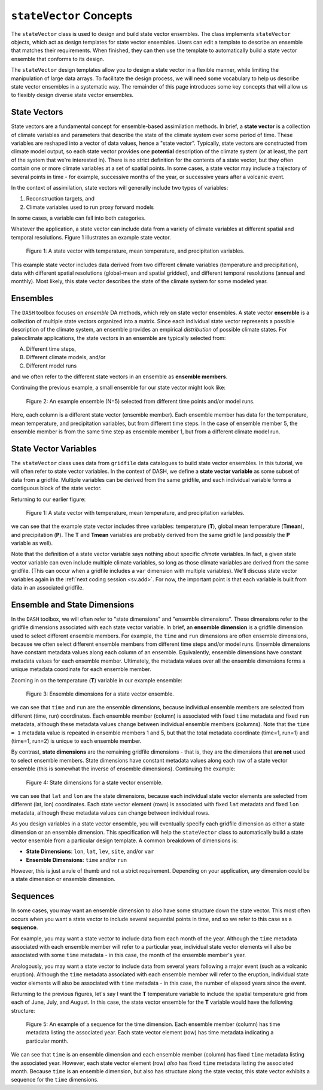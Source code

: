 ``stateVector`` Concepts
========================

The ``stateVector`` class is used to design and build state vector ensembles. The class implements ``stateVector`` objects, which act as design templates for state vector ensembles. Users can edit a template to describe an ensemble that matches their requirements. When finished, they can then use the template to automatically build a state vector ensemble that conforms to its design.

The ``stateVector`` design templates allow you to design a state vector in a flexible manner, while limiting the manipulation of large data arrays. To facilitate the design process, we will need some vocabulary to help us describe state vector ensembles in a systematic way. The remainder of this page introduces some key concepts that will allow us to flexibly design diverse state vector ensembles.



State Vectors
-------------

State vectors are a fundamental concept for ensemble-based assimilation methods. In brief, a **state vector** is a collection of climate variables and parameters that describe the state of the climate system over some period of time. These variables are reshaped into a vector of data values, hence a "state vector". Typically, state vectors are constructed from climate model output, so each state vector provides one **potential** description of the climate system (or at least, the part of the system that we're interested in). There is no strict definition for the contents of a state vector, but they often contain one or more climate variables at a set of spatial points. In some cases, a state vector may include a trajectory of several points in time - for example, successive months of the year, or successive years after a volcanic event.

In the context of assimilation, state vectors will generally include two types of variables:

1. Reconstruction targets, and
2. Climate variables used to run proxy forward models

In some cases, a variable can fall into both categories.

Whatever the application, a state vector can include data from a variety of climate variables at different spatial and temporal resolutions. Figure 1 illustrates an example state vector.

.. figure:: ../images/state-vector.svg
    :alt: A single column runs from the top of the figure to the bottom and is labeled as a state vector. The column has three colored sections. A long, light-orange section runs from the top to the center and is labeled as monthly, gridded temperature. A short, dark-orange section in the center is labeled as annual, global mean temperature. A long, blue section runs from the center to the bottom and is labeled as monthly, gridded precipitation.

    Figure 1: A state vector with temperature, mean temperature, and precipitation variables.

This example state vector includes data derived from two different climate variables (temperature and precipitation), data with different spatial resolutions (global-mean and spatial gridded), and different temporal resolutions (annual and monthly). Most likely, this state vector describes the state of the climate system for some modeled year.


Ensembles
---------

The ``DASH`` toolbox focuses on *ensemble* DA methods, which rely on state vector ensembles. A state vector **ensemble** is a collection of multiple state vectors organized into a matrix. Since each individual state vector represents a possible description of the climate system, an ensemble provides an empirical *distribution* of possible climate states. For paleoclimate applications, the state vectors in an ensemble are typically selected from:

A. Different time steps,
B. Different climate models, and/or
C. Different model runs

and we often refer to the different state vectors in an ensemble as **ensemble members**.

Continuing the previous example, a small ensemble for our state vector might look like:

.. figure:: ../images/ensemble.svg
    :alt: Five state vector columns are aligned into a matrix. The first column is labeled as Year 1, Run 1. The second is Year 5, Run 1. The third is Year 19, Run 1. The fourth is Year 27, Run 1. The fifth is Year 1, Run 2.

    Figure 2: An example ensemble (N=5) selected from different time points and/or model runs.

Here, each column is a different state vector (ensemble member). Each ensemble member has data for the temperature, mean temperature, and precipitation variables, but from different time steps. In the case of ensemble member 5, the ensemble member is from the same time step as ensemble member 1, but from a different climate model run.


.. _svv:

State Vector Variables
----------------------
The ``stateVector`` class uses data from ``gridfile`` data catalogues to build state vector ensembles. In this tutorial, we will often refer to state vector variables. In the context of DASH, we define a **state vector variable** as some subset of data from a gridfile. Multiple variables can be derived from the same gridfile, and each individual variable forms a contiguous block of the state vector.

Returning to our earlier figure:

.. figure:: ../images/state-vector.svg
    :alt: A single column runs from the top of the figure to the bottom and is labeled as a state vector. The column has three colored sections. A long, light-orange section runs from the top to the center and is labeled as monthly, gridded temperature. A short, dark-orange section in the center is labeled as annual, global mean temperature. A long, blue section runs from the center to the bottom and is labeled as monthly, gridded precipitation.

    Figure 1: A state vector with temperature, mean temperature, and precipitation variables.

we can see that the example state vector includes three variables: temperature (**T**), global mean temperature (**Tmean**), and precipitation (**P**). The **T** and **Tmean** variables are probably derived from the same gridfile (and possibly the **P** variable as well).

Note that the definition of a state vector variable says nothing about specific *climate* variables. In fact, a given state vector variable can even include multiple climate variables, so long as those climate variables are derived from the same gridfile. (This can occur when a gridfile includes a ``var`` dimension with multiple variables). We'll discuss state vector variables again in the :ref:`next coding session <sv.add>`. For now, the important point is that each variable is built from data in an associated gridfile.


Ensemble and State Dimensions
-----------------------------
In the ``DASH`` toolbox, we will often refer to "state dimensions" and "ensemble dimensions". These dimensions refer to the gridfile dimensions associated with each state vector variable. In brief, an **ensemble dimension** is a gridfile dimension used to select different ensemble members. For example, the ``time`` and ``run`` dimensions are often ensemble dimensions, because we often select different ensemble members from different time steps and/or model runs. Ensemble dimensions have constant metadata values along each column of an ensemble. Equivalently, ensemble dimensions have constant metadata values for each ensemble member. Ultimately, the metadata values over all the ensemble dimensions forms a unique metadata coordinate for each ensemble member.

Zooming in on the temperature (**T**) variable in our example ensemble:

.. figure:: ../images/ensemble-dimensions.svg
    :alt: The top of the figure is labeled as "Ensemble Dimensions". A matrix representing an ensemble is divided into 5 columns representing ensemble members. Above the matrix are metadata values for the time and run dimensions. Each column has a specific metadata value for time, and a specific metadata value for run. The lines dividing the columns indicate that each set of metadata values is fixed along each column.

    Figure 3: Ensemble dimensions for a state vector ensemble.

we can see that ``time`` and ``run`` are the ensemble dimensions, because individual ensemble members are selected from different (time, run) coordinates. Each ensemble member (column) is associated with fixed ``time`` metadata and fixed ``run`` metadata, although these metadata values change between individual ensemble members (columns). Note that the ``time = 1`` metadata value is repeated in ensemble members 1 and 5, but that the total metadata coordinate (time=1, run=1) and (time=1, run=2) is unique to each ensemble member.

.. _state-dims:

By contrast, **state dimensions** are the remaining gridfile dimensions - that is, they are the dimensions that **are not** used to select ensemble members. State dimensions have constant metadata values along each row of a state vector ensemble (this is somewhat the inverse of ensemble dimensions). Continuing the example:

.. figure:: ../images/state-dimensions.svg
    :alt: The top of the figure is labeled as "State Dimensions". A matrix representing an ensemble is divided into five rows. Along the matrix's rows are metadata values for the lat and lon dimensions. Each row has a specific metadata value for lat, and a specific metadata value for lon. The lines dividing the rows indicate that each set of metadata values is fixed along each row.

    Figure 4: State dimensions for a state vector ensemble.

we can see that ``lat`` and ``lon`` are the state dimensions, because each individual state vector elements are selected from different (lat, lon) coordinates. Each state vector element (rows) is associated with fixed ``lat`` metadata and fixed ``lon`` metadata, although these metadata values can change between individual rows.

As you design variables in a state vector ensemble, you will eventually specify each gridfile dimension as either a state dimension or an ensemble dimension. This specification will help the ``stateVector`` class to automatically build a state vector ensemble from a particular design template. A common breakdown of dimensions is:

* **State Dimensions**: ``lon``, ``lat``, ``lev``, ``site``, and/or ``var``
* **Ensemble Dimensions**: ``time`` and/or ``run``

However, this is just a rule of thumb and not a strict requirement. Depending on your application, any dimension could be a state dimension or ensemble dimension.


.. _sequences:

Sequences
---------
In some cases, you may want an ensemble dimension to also have some structure down the state vector. This most often occurs when you want a state vector to include several sequential points in time, and so we refer to this case as a **sequence**.

For example, you may want a state vector to include data from each month of the year. Although the ``time`` metadata associated with each ensemble member will refer to a particular year, individual state vector elements will also be associated with some ``time`` metadata - in this case, the month of the ensemble member's year.

Analogously, you may want a state vector to include data from several years following a major event (such as a volcanic eruption). Although the ``time`` metadata associated with each ensemble member will refer to the eruption, individual state vector elements will also be associated with ``time`` metadata - in this case, the number of elapsed years since the event.

Returning to the previous figures, let's say I want the **T** temperature variable to include the spatial temperature grid from each of June, July, and August. In this case, the state vector ensemble for the **T** variable would have the following structure:

.. figure:: ../images/sequence.svg
    :alt: A matrix is divided into 5 columns and 3 rows. The columns represent ensemble members and are labeled with time and run metadata. The time metadata for each column indicates the year associated with the ensemble member. The rows represent blocks of data associated with particular months. Each row has time metadata associated with it, and the rows are labeled as June, July, and August. Each row also has lat and lon metadata. The lat and lon metadata indicate that each row contains data values for all N spatial points.

    Figure 5: An example of a sequence for the time dimension. Each ensemble member (column) has time metadata listing the associated year. Each state vector element (row) has time metadata indicating a particular month.

We can see that ``time`` is an ensemble dimension and each ensemble member (column) has fixed ``time`` metadata listing the associated year. However, each state vector element (row) *also* has fixed ``time`` metadata listing the associated month. Because ``time`` is an ensemble dimension, but also has structure along the state vector, this state vector exhibits a sequence for the ``time`` dimensions.
